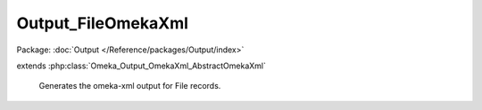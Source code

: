 -------------------
Output_FileOmekaXml
-------------------

Package: :doc:`Output </Reference/packages/Output/index>`

.. php:class:: Output_FileOmekaXml

extends :php:class:`Omeka_Output_OmekaXml_AbstractOmekaXml`

    Generates the omeka-xml output for File records.

    .. php:method:: _buildNode()

        Create a node repesenting a File record.
